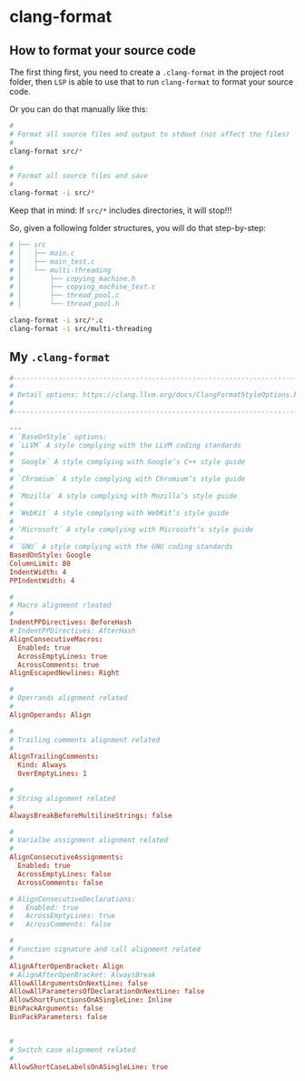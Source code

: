 * clang-format

** How to format your source code

The first thing first, you need to create a =.clang-format= in the project root folder, then =LSP= is able to use that to run =clang-format= to format your source code.

Or you can do that manually like this:

#+BEGIN_SRC bash
  #
  # Format all source files and output to stdout (not affect the files)
  #
  clang-format src/*

  #
  # Format all source files and save
  #
  clang-format -i src/*
#+END_SRC

Keep that in mind: If =src/*= includes directories, it will stop!!!

So, given a following folder structures, you will do that step-by-step:

#+BEGIN_SRC bash
  # ├── src
  # │   ├── main.c
  # │   ├── main_test.c
  # │   └── multi-threading
  # │       ├── copying_machine.h
  # │       ├── copying_machine_test.c
  # │       ├── thread_pool.c
  # │       └── thread_pool.h

  clang-format -i src/*.c
  clang-format -i src/multi-threading
#+END_SRC


** My =.clang-format=

#+BEGIN_SRC conf
  #---------------------------------------------------------------------------
  #
  # Detail options: https://clang.llvm.org/docs/ClangFormatStyleOptions.html
  #
  #---------------------------------------------------------------------------

  ---
  # `BaseOnStyle` options:
  # `LLVM` A style complying with the LLVM coding standards
  #
  # `Google` A style complying with Google’s C++ style guide
  #
  # `Chromium` A style complying with Chromium’s style guide
  #
  # `Mozilla` A style complying with Mozilla’s style guide
  #
  # `WebKit` A style complying with WebKit’s style guide
  #
  # `Microsoft` A style complying with Microsoft’s style guide
  #
  # `GNU` A style complying with the GNU coding standards
  BasedOnStyle: Google
  ColumnLimit: 80
  IndentWidth: 4
  PPIndentWidth: 4

  #
  # Macro alignment rleated
  #
  IndentPPDirectives: BeforeHash
  # IndentPPDirectives: AfterHash
  AlignConsecutiveMacros:
    Enabled: true
    AcrossEmptyLines: true
    AcrossComments: true
  AlignEscapedNewlines: Right

  #
  # Operrands alignment related
  #
  AlignOperands: Align

  #
  # Trailing comments alignment related
  #
  AlignTrailingComments:
    Kind: Always
    OverEmptyLines: 1

  #
  # String alignment related
  #
  AlwaysBreakBeforeMultilineStrings: false

  #
  # Varialbe assignment alignment related
  #
  AlignConsecutiveAssignments:
    Enabled: true
    AcrossEmptyLines: false
    AcrossComments: false

  # AlignConsecutiveDeclarations:
  #   Enabled: true
  #   AcrossEmptyLines: true
  #   AcrossComments: false

  #
  # Function signature and call alignment related
  #
  AlignAfterOpenBracket: Align
  # AlignAfterOpenBracket: AlwaysBreak
  AllowAllArgumentsOnNextLine: false
  AllowAllParametersOfDeclarationOnNextLine: false
  AllowShortFunctionsOnASingleLine: Inline
  BinPackArguments: false
  BinPackParameters: false


  #
  # Switch case alignment related
  #
  AllowShortCaseLabelsOnASingleLine: true
#+END_SRC
